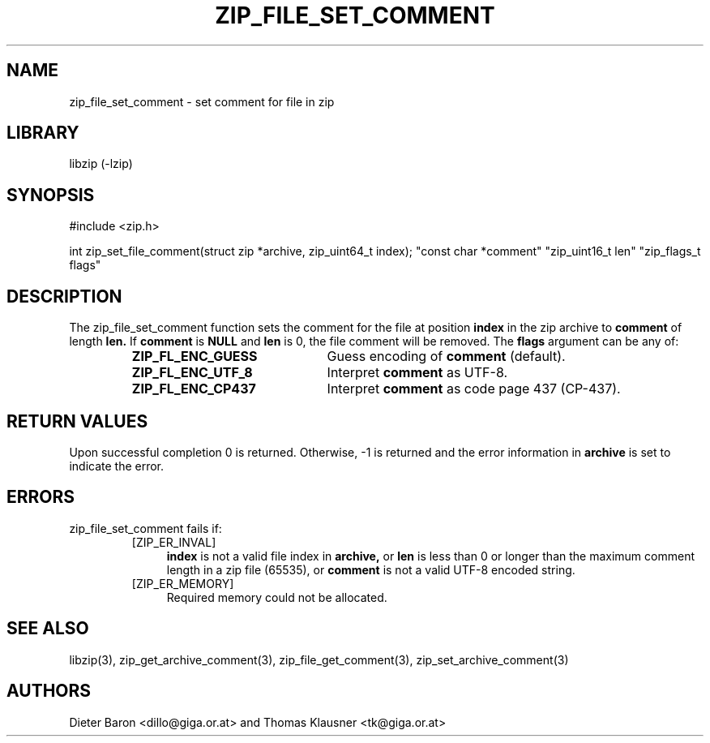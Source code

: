 .\" zip_file_set_comment.mdoc \-- set comment for file in zip
.\" Copyright (C) 2006-2012 Dieter Baron and Thomas Klausner
.\"
.\" This file is part of libzip, a library to manipulate ZIP files.
.\" The authors can be contacted at <libzip@nih.at>
.\"
.\" Redistribution and use in source and binary forms, with or without
.\" modification, are permitted provided that the following conditions
.\" are met:
.\" 1. Redistributions of source code must retain the above copyright
.\"    notice, this list of conditions and the following disclaimer.
.\" 2. Redistributions in binary form must reproduce the above copyright
.\"    notice, this list of conditions and the following disclaimer in
.\"    the documentation and/or other materials provided with the
.\"    distribution.
.\" 3. The names of the authors may not be used to endorse or promote
.\"    products derived from this software without specific prior
.\"    written permission.
.\"
.\" THIS SOFTWARE IS PROVIDED BY THE AUTHORS ``AS IS'' AND ANY EXPRESS
.\" OR IMPLIED WARRANTIES, INCLUDING, BUT NOT LIMITED TO, THE IMPLIED
.\" WARRANTIES OF MERCHANTABILITY AND FITNESS FOR A PARTICULAR PURPOSE
.\" ARE DISCLAIMED.  IN NO EVENT SHALL THE AUTHORS BE LIABLE FOR ANY
.\" DIRECT, INDIRECT, INCIDENTAL, SPECIAL, EXEMPLARY, OR CONSEQUENTIAL
.\" DAMAGES (INCLUDING, BUT NOT LIMITED TO, PROCUREMENT OF SUBSTITUTE
.\" GOODS OR SERVICES; LOSS OF USE, DATA, OR PROFITS; OR BUSINESS
.\" INTERRUPTION) HOWEVER CAUSED AND ON ANY THEORY OF LIABILITY, WHETHER
.\" IN CONTRACT, STRICT LIABILITY, OR TORT (INCLUDING NEGLIGENCE OR
.\" OTHERWISE) ARISING IN ANY WAY OUT OF THE USE OF THIS SOFTWARE, EVEN
.\" IF ADVISED OF THE POSSIBILITY OF SUCH DAMAGE.
.\"
.TH ZIP_FILE_SET_COMMENT 3 "June 23, 2012" NiH
.SH "NAME"
zip_file_set_comment \- set comment for file in zip
.SH "LIBRARY"
libzip (-lzip)
.SH "SYNOPSIS"
#include <zip.h>
.PP
int
zip_set_file_comment(struct zip *archive, zip_uint64_t index); \
"const char *comment" "zip_uint16_t len" "zip_flags_t flags"
.SH "DESCRIPTION"
The
zip_file_set_comment
function sets the comment for the file at position
\fBindex\fR
in the zip archive to
\fBcomment\fR
of length
\fBlen.\fR
If
\fBcomment\fR
is
\fBNULL\fR
and
\fBlen\fR
is 0, the file comment will be removed.
The
\fBflags\fR
argument can be any of:
.RS
.TP 22
\fBZIP_FL_ENC_GUESS\fR
Guess encoding of
\fBcomment\fR
(default).
.TP 22
\fBZIP_FL_ENC_UTF_8\fR
Interpret
\fBcomment\fR
as UTF-8.
.TP 22
\fBZIP_FL_ENC_CP437\fR
Interpret
\fBcomment\fR
as code page 437 (CP-437).
.RE
.SH "RETURN VALUES"
Upon successful completion 0 is returned.
Otherwise, \-1 is returned and the error information in
\fBarchive\fR
is set to indicate the error.
.SH "ERRORS"
zip_file_set_comment
fails if:
.RS
.TP 4
[ZIP_ER_INVAL]
\fBindex\fR
is not a valid file index in
\fBarchive,\fR
or
\fBlen\fR
is less than 0 or longer than the maximum comment length in a zip file
(65535), or
\fBcomment\fR
is not a valid UTF-8 encoded string.
.TP 4
[ZIP_ER_MEMORY]
Required memory could not be allocated.
.RE
.SH "SEE ALSO"
libzip(3),
zip_get_archive_comment(3),
zip_file_get_comment(3),
zip_set_archive_comment(3)
.SH "AUTHORS"

Dieter Baron <dillo@giga.or.at>
and
Thomas Klausner <tk@giga.or.at>
